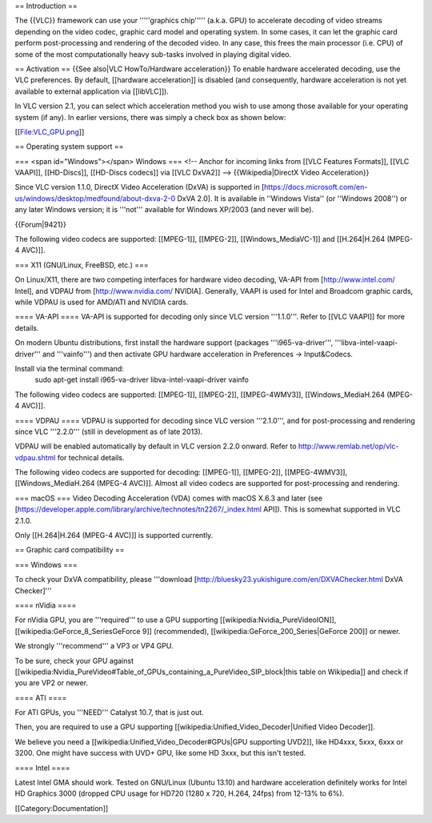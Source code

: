 == Introduction ==

The {{VLC}} framework can use your '''''graphics chip''''' (a.k.a. GPU)
to accelerate decoding of video streams depending on the video codec,
graphic card model and operating system. In some cases, it can let the
graphic card perform post-processing and rendering of the decoded video.
In any case, this frees the main processor (i.e. CPU) of some of the
most computationally heavy sub-tasks involved in playing digital video.

== Activation == {{See also|VLC HowTo/Hardware acceleration}} To enable
hardware accelerated decoding, use the VLC preferences. By default,
[[hardware acceleration]] is disabled (and consequently, hardware
acceleration is not yet available to external application via
[[libVLC]]).

In VLC version 2.1, you can select which acceleration method you wish to
use among those available for your operating system (if any). In earlier
versions, there was simply a check box as shown below:

[[File:VLC_GPU.png]]

== Operating system support ==

=== <span id="Windows"></span> Windows === <!-- Anchor for incoming
links from [[VLC Features Formats]], [[VLC VAAPI]], [[HD-Discs]],
[[HD-Discs codecs]] via [[VLC DxVA2]] --> {{Wikipedia|DirectX Video
Acceleration}}

Since VLC version 1.1.0, DirectX Video Acceleration (DxVA) is supported
in
[https://docs.microsoft.com/en-us/windows/desktop/medfound/about-dxva-2-0
DxVA 2.0]. It is available in ''Windows Vista'' (or ''Windows 2008'') or
any later Windows version; it is '''not''' available for Windows XP/2003
(and never will be).

{{Forum|9421}}

The following video codecs are supported: [[MPEG-1]], [[MPEG-2]],
[[Windows_MediaVC-1]] and [[H.264|H.264 (MPEG-4 AVC)]].

=== X11 (GNU/Linux, FreeBSD, etc.) ===

On Linux/X11, there are two competing interfaces for hardware video
decoding, VA-API from [http://www.intel.com/ Intel], and VDPAU from
[http://www.nvidia.com/ NVIDIA]. Generally, VAAPI is used for Intel and
Broadcom graphic cards, while VDPAU is used for AMD/ATI and NVIDIA
cards.

==== VA-API ==== VA-API is supported for decoding only since VLC version
'''1.1.0'''. Refer to [[VLC VAAPI]] for more details.

On modern Ubuntu distributions, first install the hardware support
(packages '''i965-va-driver''', '''libva-intel-vaapi-driver''' and
'''vainfo''') and then activate GPU hardware acceleration in Preferences
→ Input&Codecs.

Install via the terminal command:
   sudo apt-get install i965-va-driver libva-intel-vaapi-driver vainfo

The following video codecs are supported: [[MPEG-1]], [[MPEG-2]],
[[MPEG-4WMV3]], [[Windows_MediaH.264 (MPEG-4 AVC)]].

==== VDPAU ==== VDPAU is supported for decoding since VLC version
'''2.1.0''', and for post-processing and rendering since VLC '''2.2.0'''
(still in development as of late 2013).

VDPAU will be enabled automatically by default in VLC version 2.2.0
onward. Refer to http://www.remlab.net/op/vlc-vdpau.shtml for technical
details.

The following video codecs are supported for decoding: [[MPEG-1]],
[[MPEG-2]], [[MPEG-4WMV3]], [[Windows_MediaH.264 (MPEG-4 AVC)]]. Almost
all video codecs are supported for post-processing and rendering.

=== macOS === Video Decoding Acceleration (VDA) comes with macOS X.6.3
and later (see
[https://developer.apple.com/library/archive/technotes/tn2267/_index.html
API]). This is somewhat supported in VLC 2.1.0.

Only [[H.264|H.264 (MPEG-4 AVC)]] is supported currently.

== Graphic card compatibility ==

=== Windows ===

To check your DxVA compatibility, please '''download
[http://bluesky23.yukishigure.com/en/DXVAChecker.html DxVA Checker]'''

==== nVidia ====

For nVidia GPU, you are '''required''' to use a GPU supporting
[[wikipedia:Nvidia_PureVideoION]], [[wikipedia:GeForce_8_SeriesGeForce
9]] (recommended), [[wikipedia:GeForce_200_Series|GeForce 200]] or
newer.

We strongly '''recommend''' a VP3 or VP4 GPU.

To be sure, check your GPU against
[[wikipedia:Nvidia_PureVideo#Table_of_GPUs_containing_a_PureVideo_SIP_block|this
table on Wikipedia]] and check if you are VP2 or newer.

==== ATI ====

For ATI GPUs, you '''NEED''' Catalyst 10.7, that is just out.

Then, you are required to use a GPU supporting
[[wikipedia:Unified_Video_Decoder|Unified Video Decoder]].

We believe you need a [[wikipedia:Unified_Video_Decoder#GPUs|GPU
supporting UVD2]], like HD4xxx, 5xxx, 6xxx or 3200. One might have
success with UVD+ GPU, like some HD 3xxx, but this isn't tested.

==== Intel ====

Latest Intel GMA should work. Tested on GNU/Linux (Ubuntu 13.10) and
hardware acceleration definitely works for Intel HD Graphics 3000
(dropped CPU usage for HD720 (1280 x 720, H.264, 24fps) from 12-13% to
6%).

[[Category:Documentation]]
